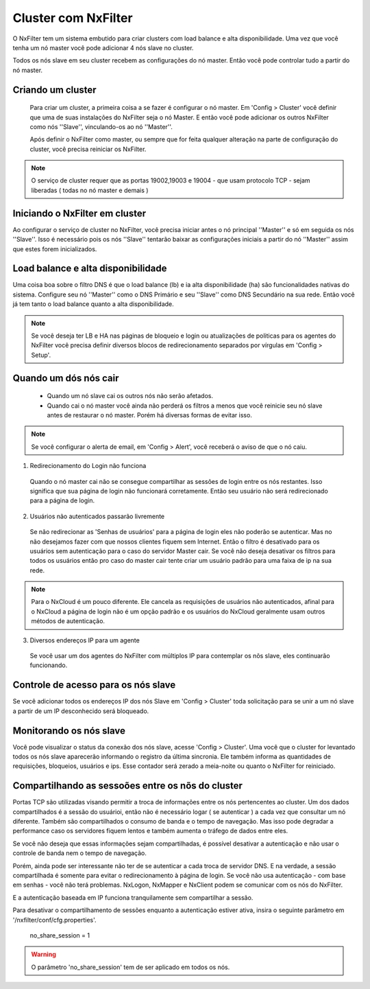 Cluster com NxFilter
***********************

O NxFilter tem um sistema embutido para criar clusters com load balance e alta disponibilidade. Uma vez que você tenha um nó master você pode adicionar 4 nós slave no cluster.

Todos os nós slave em seu cluster recebem as configurações do nó master. Então você pode controlar tudo a partir do nó master.

Criando um cluster
^^^^^^^^^^^^^^^^^^

 Para criar um cluster, a primeira coisa a se fazer é configurar o nó master. Em 'Config > Cluster' você definir que uma de suas instalações do NxFilter seja o nó Master. E então você pode adicionar os outros NxFilter como nós ''Slave'', vinculando-os ao nó ''Master''. 

 Após definir o NxFilter como master, ou sempre que for feita qualquer alteração na parte de configuração do cluster, você precisa reiniciar os NxFilter.

.. note::

  O serviço de cluster requer que as portas 19002,19003 e 19004 - que usam protocolo TCP - sejam liberadas ( todas no nó master e demais )

Iniciando o NxFilter em cluster
^^^^^^^^^^^^^^^^^^^^^^^^^^^^^^^^

Ao configurar o serviço de cluster no NxFilter, você precisa iniciar antes o nó principal ''Master'' e só em seguida os nós ''Slave''. Isso é necessário pois os nós ''Slave'' tentarão baixar as configurações iniciais a partir do nó ''Master'' assim que estes forem inicializados.


Load balance e alta disponibilidade 
^^^^^^^^^^^^^^^^^^^^^^^^^^^^^^^^^^^^^

Uma coisa boa sobre o filtro DNS é que o load balance (lb) e ia alta disponibilidade (ha) são funcionalidades nativas do sistema. Configure seu nó ''Master'' como o DNS Primário e seu ''Slave'' como DNS Secundário na sua rede. Então você já tem tanto o load balance quanto a alta disponibilidade.

.. note::

  Se você deseja ter LB e HA nas páginas de bloqueio e login ou atualizações de politicas para os agentes do NxFilter você precisa definir diversos blocos de redirecionamento separados por vírgulas em 'Config > Setup'.

Quando um dós nós cair
^^^^^^^^^^^^^^^^^^^^^^

 - Quando um nó slave cai os outros nós não serão afetados.

 - Quando cai o nó master você ainda não perderá os filtros a menos que você reinicie seu nó slave antes de restaurar o nó master. Porém há diversas formas de evitar isso.

.. note::
 
 Se você configurar o alerta de email, em 'Config > Alert', você receberá o aviso de que o nó caiu.

1. Redirecionamento do Login não funciona

  Quando o nó master cai não se consegue compartilhar as sessões de login entre os nós restantes. Isso significa que sua página de login não funcionará corretamente. Então seu usuário não será redirecionado para a página de login.

2. Usuários não autenticados passarão livremente

  Se não redirecionar as 'Senhas de usuários' para a página de login eles não poderão se autenticar. Mas no não desejamos fazer com que nossos clientes fiquem sem Internet. Então o filtro é desativado para os usuários sem autenticação para o caso do servidor Master cair. Se você não deseja desativar os filtros para todos os usuários então pro caso do master cair tente criar um usuário padrão para uma faixa de ip na sua rede.

.. note::

  Para o NxCloud é um pouco diferente. Ele cancela as requisições de usuários não autenticados, afinal para o NxCloud a página de login não é um opção padrão e os usuários do NxCloud geralmente usam outros métodos de autenticação.

3. Diversos endereços IP para um agente

 Se você usar um dos agentes do NxFilter com múltiplos IP para contemplar os nõs slave, eles continuarão funcionando.

Controle de acesso para os nós slave
^^^^^^^^^^^^^^^^^^^^^^^^^^^^^^^^^^^^^

Se você adicionar todos os endereços IP dos nós Slave em 'Config > Cluster' toda solicitação para se unir a um nó slave a partir de um IP desconhecido será bloqueado.

Monitorando os nós slave
^^^^^^^^^^^^^^^^^^^^^^^^

Você pode visualizar o status da conexão dos nós slave, acesse 'Config > Cluster'. Uma você que o cluster for levantado todos os nós slave aparecerão informando o registro da última sincronia. Ele também informa as quantidades de requisições, bloqueios, usuários e ips.
Esse contador será zerado a meia-noite ou quanto o NxFilter for reiniciado.

Compartilhando as sessoões entre os nõs do cluster
^^^^^^^^^^^^^^^^^^^^^^^^^^^^^^^^^^^^^^^^^^^^^^^^^^

Portas TCP são utilizadas visando permitir a troca de informações entre os nós pertencentes ao cluster. Um dos dados compartilhados é a sessão do usuárioi, então não é necessário logar ( se autenticar ) a cada vez que consultar um nó diferente. Também são compartilhados o consumo de banda e o tempo de navegação. Mas isso pode degradar a performance caso os servidores fiquem lentos e também aumenta o tráfego de dados entre eles.

Se você não deseja que essas informações sejam compartilhadas, é possível desativar a autenticação e não usar o controle de banda nem o tempo de navegação. 

Porém, ainda pode ser interessante não ter de se autenticar a cada troca de servidor DNS. E na verdade, a sessão compartilhada é somente para evitar o redirecionamento à página de login. Se você não usa autenticação - com base em senhas - você não terá problemas. NxLogon, NxMapper e NxClient podem se comunicar com os nós do NxFilter.

E a autenticação baseada em IP funciona tranquilamente sem compartilhar a sessão.

Para desativar o compartilhamento de sessões enquanto a autenticação estiver ativa, insira o seguinte parâmetro em '/nxfilter/conf/cfg.properties'.

    no_share_session = 1

.. warning::
 O parâmetro 'no_share_session' tem de ser aplicado em todos os nós.
